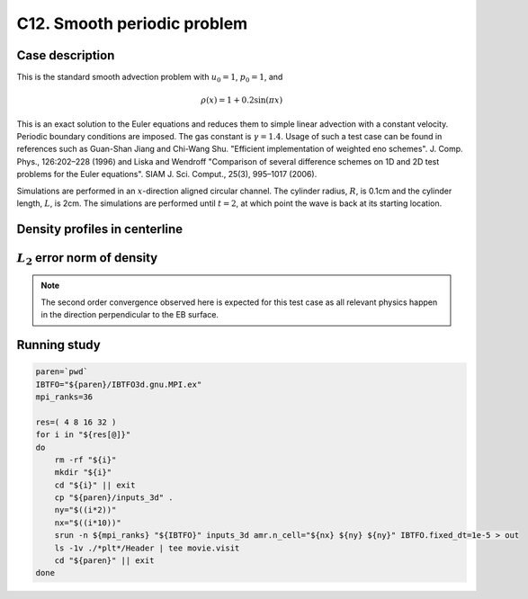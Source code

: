 .. _EB-C12:

C12. Smooth periodic problem
~~~~~~~~~~~~~~~~~~~~~~~~~~~~

Case description
################

This is the standard smooth advection problem with :math:`u_0=1`, :math:`p_0=1`, and

.. math::
   \rho(x) = 1 + 0.2 \sin (\pi x)

This is an exact solution to the Euler equations and reduces them to
simple linear advection with a constant velocity. Periodic boundary
conditions are imposed. The gas constant is :math:`\gamma=1.4`. Usage
of such a test case can be found in references such as Guan-Shan Jiang
and Chi-Wang Shu. "Efficient implementation of weighted eno
schemes". J.  Comp. Phys., 126:202–228 (1996) and Liska and Wendroff
"Comparison of several difference schemes on 1D and 2D test problems
for the Euler equations". SIAM J. Sci. Comput., 25(3), 995–1017
(2006).

Simulations are performed in an :math:`x`-direction aligned circular
channel. The cylinder radius, :math:`R`, is 0.1cm and the cylinder
length, :math:`L`, is 2cm. The simulations are performed until
:math:`t=2`, at which point the wave is back at its starting location.

Density profiles in centerline
##############################

.. image:: /ebverification/C12/rho.png
   :height: 300pt


:math:`L_2` error norm of density
#################################

.. image:: /ebverification/C12/error.png
   :height: 300pt

.. note::
   The second order convergence observed here is expected for this
   test case as all relevant physics happen in the direction
   perpendicular to the EB surface.

Running study
#############

.. code-block:: bash

   paren=`pwd`
   IBTFO="${paren}/IBTFO3d.gnu.MPI.ex"
   mpi_ranks=36

   res=( 4 8 16 32 )
   for i in "${res[@]}"
   do
       rm -rf "${i}"
       mkdir "${i}"
       cd "${i}" || exit
       cp "${paren}/inputs_3d" .
       ny="$((i*2))"
       nx="$((i*10))"
       srun -n ${mpi_ranks} "${IBTFO}" inputs_3d amr.n_cell="${nx} ${ny} ${ny}" IBTFO.fixed_dt=1e-5 > out
       ls -1v ./*plt*/Header | tee movie.visit
       cd "${paren}" || exit
   done
